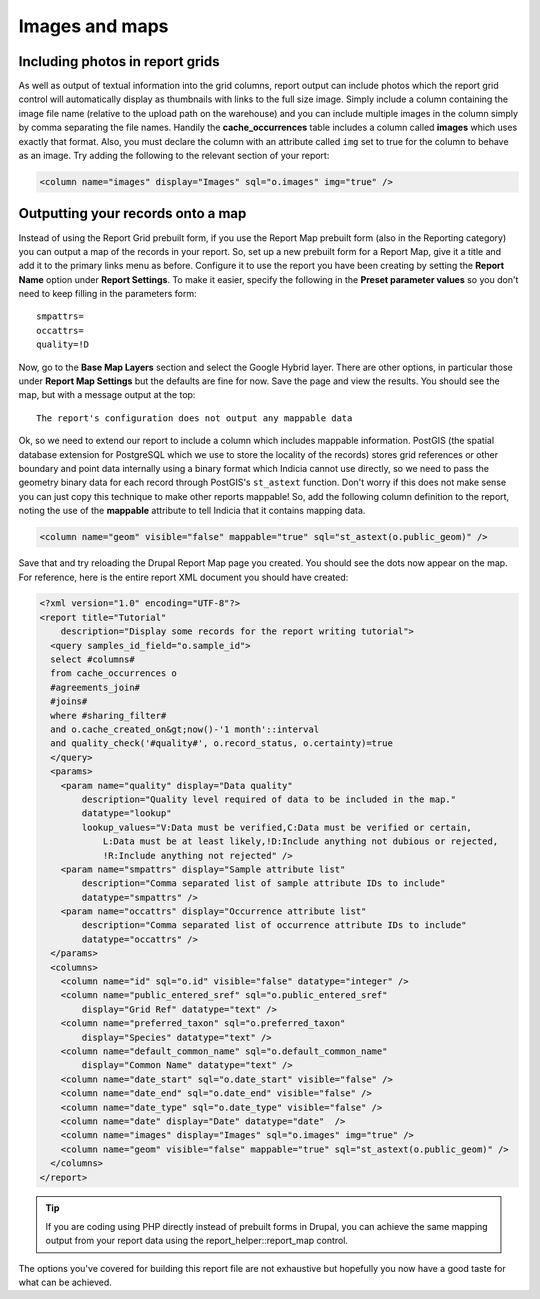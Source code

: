Images and maps
---------------

Including photos in report grids
================================

As well as output of textual information into the grid columns, report output 
can include photos which the report grid control will automatically display as 
thumbnails with links to the full size image. Simply include a column containing 
the image file name (relative to the upload path on the warehouse) and you can 
include multiple images in the column simply by comma separating the file names. 
Handily the **cache_occurrences** table includes a column called **images** 
which uses exactly that format. Also, you must declare the column with an 
attribute called ``img`` set to true for the column to behave as an image. Try 
adding the following to the relevant section of your report: 

.. code-block:: xml

  <column name="images" display="Images" sql="o.images" img="true" />
   
Outputting your records onto a map
==================================

Instead of using the Report Grid prebuilt form, if you use the Report Map 
prebuilt form (also in the Reporting category) you can output a map of the 
records in your report. So, set up a new prebuilt form for a Report Map, give it 
a title and add it to the primary links menu as before. Configure it to use the 
report you have been creating by setting the **Report Name** option under 
**Report Settings**. To make it easier, specify the following in the **Preset 
parameter values** so you don't need to keep filling in the parameters form:: 

  smpattrs=
  occattrs=
  quality=!D
  
Now, go to the **Base Map Layers** section and select the Google Hybrid layer. 
There are other options, in particular those under **Report Map Settings** but 
the defaults are fine for now. Save the page and view the results. You should 
see the map, but with a message output at the top:: 

  The report's configuration does not output any mappable data
  
Ok, so we need to extend our report to include a column which includes mappable 
information. PostGIS (the spatial database extension for PostgreSQL which we use 
to store the locality of the records) stores grid references or other boundary 
and point data internally using a binary format which Indicia cannot use 
directly, so we need to pass the geometry binary data for each record through 
PostGIS's ``st_astext`` function. Don't worry if this does not make sense you 
can just copy this technique to make other reports mappable! So, add the 
following column definition to the report, noting the use of the **mappable** 
attribute to tell Indicia that it contains mapping data. 

.. code-block:: xml

  <column name="geom" visible="false" mappable="true" sql="st_astext(o.public_geom)" />
  
Save that and try reloading the Drupal Report Map page you created. You should 
see the dots now appear on the map. For reference, here is the entire report XML 
document you should have created:

.. code-block:: xml

  <?xml version="1.0" encoding="UTF-8"?>
  <report title="Tutorial" 
      description="Display some records for the report writing tutorial">
    <query samples_id_field="o.sample_id">
    select #columns#
    from cache_occurrences o
    #agreements_join#
    #joins#
    where #sharing_filter# 
    and o.cache_created_on&gt;now()-'1 month'::interval
    and quality_check('#quality#', o.record_status, o.certainty)=true
    </query>
    <params>
      <param name="quality" display="Data quality" 
          description="Quality level required of data to be included in the map." 
          datatype="lookup" 
          lookup_values="V:Data must be verified,C:Data must be verified or certain,
              L:Data must be at least likely,!D:Include anything not dubious or rejected,
              !R:Include anything not rejected" />
      <param name="smpattrs" display="Sample attribute list" 
          description="Comma separated list of sample attribute IDs to include" 
          datatype="smpattrs" />
      <param name="occattrs" display="Occurrence attribute list" 
          description="Comma separated list of occurrence attribute IDs to include" 
          datatype="occattrs" />
    </params>
    <columns>
      <column name="id" sql="o.id" visible="false" datatype="integer" />
      <column name="public_entered_sref" sql="o.public_entered_sref" 
          display="Grid Ref" datatype="text" />
      <column name="preferred_taxon" sql="o.preferred_taxon" 
          display="Species" datatype="text" />
      <column name="default_common_name" sql="o.default_common_name" 
          display="Common Name" datatype="text" />
      <column name="date_start" sql="o.date_start" visible="false" />
      <column name="date_end" sql="o.date_end" visible="false" />
      <column name="date_type" sql="o.date_type" visible="false" />
      <column name="date" display="Date" datatype="date"  />
      <column name="images" display="Images" sql="o.images" img="true" />
      <column name="geom" visible="false" mappable="true" sql="st_astext(o.public_geom)" />
    </columns>
  </report>

.. tip::

  If you are coding using PHP directly instead of prebuilt forms in Drupal, you 
  can achieve the same mapping output from your report data using the 
  report_helper::report_map control. 

The options you've covered for building this report file are not exhaustive but 
hopefully you now have a good taste for what can be achieved. 
